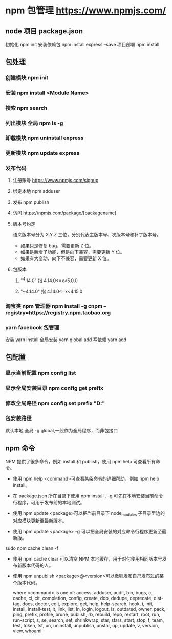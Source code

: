 * npm 包管理  https://www.npmjs.com/
** node 项目 package.json
   初始化 npm init
   安装依赖包 npm install express --save 
   项目部署  npm install
** 包处理
*** 创建模块  npm init
*** 安装 npm install <Module Name>
*** 搜索 npm search
*** 列出模块 全局  npm ls -g
*** 卸载模块  npm uninstall express
*** 更新模块  npm update express
*** 发布代码
**** 注册账号 https://www.npmjs.com/signup
**** 绑定本地 npm adduser
**** 发布 npm publish
**** 访问 https://npmjs.com/package/[packagename]
**** 版本号约定
     语义版本号分为 X.Y.Z 三位，分别代表主版本号、次版本号和补丁版本号。
   + 如果只是修复 bug，需要更新 Z 位。
   + 如果是新增了功能，但是向下兼容，需要更新 Y 位。
   + 如果有大变动，向下不兼容，需要更新 X 位。
**** 包版本
***** "^4.14.0"   指 4.14.0<=x<5.0.0
***** "~4.14.0"   指 4.14.0<=x<4.15.0
*** 淘宝类 npm 管理器 npm install -g cnpm --registry=https://registry.npm.taobao.org
*** yarn facebook 包管理
    安装 yarn install
    全局安装 yarn global add 
    写依赖  yarn add
** 包配置
*** 显示当前配置 npm config list
*** 显示全局安装目录 npm config get prefix
*** 修改全局路径 npm config set prefix "D:\npm"
*** 包安装路径
    默认本地  
    全局 -g global,一般作为全局程序，而非包接口
** npm 命令
   NPM 提供了很多命令，例如 install 和 publish，使用 npm help 可查看所有命令。
   
  * 使用 npm help <command>可查看某条命令的详细帮助，例如 npm help install。
   
  * 在 package.json 所在目录下使用 npm install . -g 可先在本地安装当前命令行程序，可用于发布前的本地测试。
   
  * 使用 npm update <package>可以把当前目录下 node_modules 子目录里边的对应模块更新至最新版本。
   
  * 使用 npm update <package> -g 可以把全局安装的对应命令行程序更新至最新版。
 sudo npm cache clean -f  
  * 使用 npm cache clear 可以清空 NPM 本地缓存，用于对付使用相同版本号发布新版本代码的人。
   
  * 使用 npm unpublish <package>@<version>可以撤销发布自己发布过的某个版本代码。
   
   where <command> is one of:
   access, adduser, audit, bin, bugs, c, cache, ci, cit,
      completion, config, create, ddp, dedupe, deprecate,
      dist-tag, docs, doctor, edit, explore, get, help,
      help-search, hook, i, init, install, install-test, it, link,
      list, ln, login, logout, ls, outdated, owner, pack, ping,
      prefix, profile, prune, publish, rb, rebuild, repo, restart,
      root, run, run-script, s, se, search, set, shrinkwrap, star,
      stars, start, stop, t, team, test, token, tst, un,
      uninstall, unpublish, unstar, up, update, v, version, view,
      whoami
